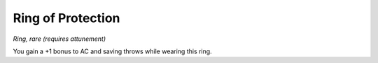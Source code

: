 Ring of Protection
------------------------------------------------------


*Ring, rare (requires attunement)*

You gain a +1 bonus to AC and saving throws while wearing this ring.

